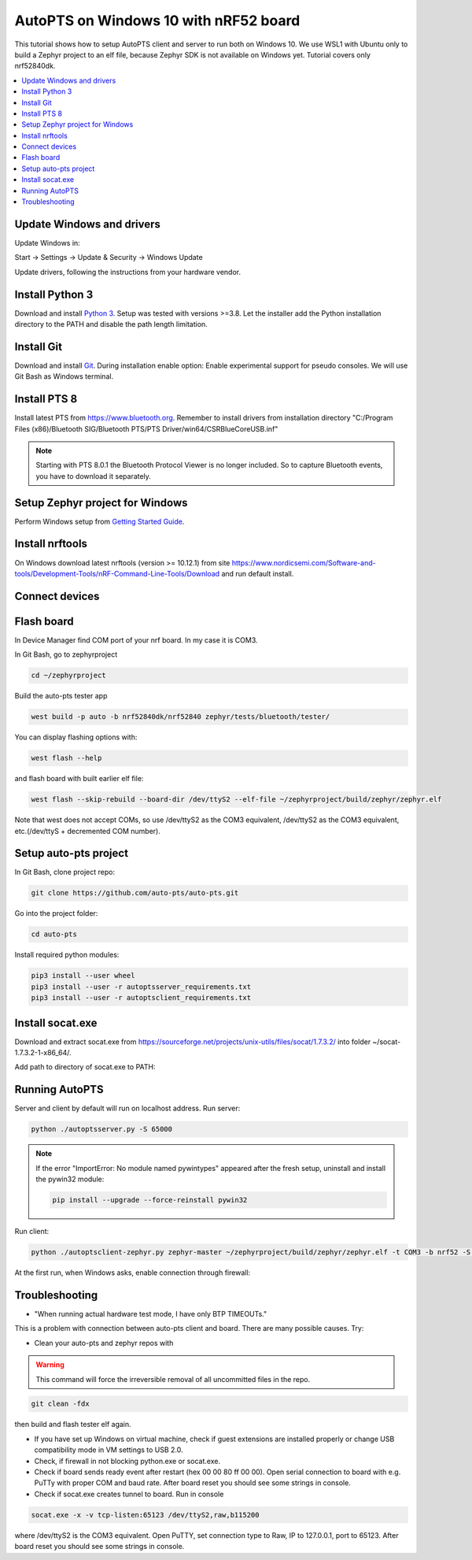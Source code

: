 .. _autopts-win10:

AutoPTS on Windows 10 with nRF52 board
#######################################

This tutorial shows how to setup AutoPTS client and server to run both on
Windows 10. We use WSL1 with Ubuntu only to build a Zephyr project to
an elf file, because Zephyr SDK is not available on Windows yet.
Tutorial covers only nrf52840dk.

.. contents::
    :local:
    :depth: 2

Update Windows and drivers
===========================

Update Windows in:

Start -> Settings -> Update & Security -> Windows Update

Update drivers, following the instructions from your hardware vendor.

Install Python 3
=================

Download and install `Python 3 <https://www.python.org/downloads/>`_.
Setup was tested with versions >=3.8. Let the installer add the Python
installation directory to the PATH and disable the path length limitation.

.. image:: install_python1.png
   :height: 300
   :width: 450
   :align: center

.. image:: install_python2.png
   :height: 300
   :width: 450
   :align: center

Install Git
============

Download and install `Git <https://git-scm.com/downloads>`_.
During installation enable option: Enable experimental support for pseudo
consoles. We will use Git Bash as Windows terminal.

.. image:: install_git.png
   :height: 350
   :width: 400
   :align: center

Install PTS 8
==============

Install latest PTS from https://www.bluetooth.org. Remember to install
drivers from installation directory
"C:/Program Files (x86)/Bluetooth SIG/Bluetooth PTS/PTS Driver/win64/CSRBlueCoreUSB.inf"

.. image:: install_pts_drivers.png
   :height: 250
   :width: 850
   :align: center

.. note::

    Starting with PTS 8.0.1 the Bluetooth Protocol Viewer is no longer included.
    So to capture Bluetooth events, you have to download it separately.

Setup Zephyr project for Windows
=================================

Perform Windows setup from `Getting Started Guide <https://docs.zephyrproject.org/latest/getting_started/index.html>`_.

Install nrftools
=================

On Windows download latest nrftools (version >= 10.12.1) from site
https://www.nordicsemi.com/Software-and-tools/Development-Tools/nRF-Command-Line-Tools/Download
and run default install.

.. image:: download_nrftools_windows.png
   :height: 350
   :width: 500
   :align: center

Connect devices
================

.. image:: devices_1.png
   :height: 400
   :width: 600
   :align: center

.. image:: devices_2.png
   :height: 700
   :width: 500
   :align: center

Flash board
============

In Device Manager find COM port of your nrf board. In my case it is COM3.

.. image:: device_manager.png
   :height: 400
   :width: 450
   :align: center

In Git Bash, go to zephyrproject

.. code-block::

    cd ~/zephyrproject

Build the auto-pts tester app

.. code-block::

    west build -p auto -b nrf52840dk/nrf52840 zephyr/tests/bluetooth/tester/

You can display flashing options with:

.. code-block::

    west flash --help

and flash board with built earlier elf file:

.. code-block::

    west flash --skip-rebuild --board-dir /dev/ttyS2 --elf-file ~/zephyrproject/build/zephyr/zephyr.elf

Note that west does not accept COMs, so use /dev/ttyS2 as the COM3 equivalent,
/dev/ttyS2 as the COM3 equivalent, etc.(/dev/ttyS + decremented COM number).

Setup auto-pts project
=======================

In Git Bash, clone project repo:

.. code-block::

    git clone https://github.com/auto-pts/auto-pts.git

Go into the project folder:

.. code-block::

    cd auto-pts

Install required python modules:

.. code-block::

   pip3 install --user wheel
   pip3 install --user -r autoptsserver_requirements.txt
   pip3 install --user -r autoptsclient_requirements.txt

Install socat.exe
==================

Download and extract socat.exe from https://sourceforge.net/projects/unix-utils/files/socat/1.7.3.2/
into folder ~/socat-1.7.3.2-1-x86_64/.

.. image:: download_socat.png
   :height: 400
   :width: 450
   :align: center

Add path to directory of socat.exe to PATH:

.. image:: add_socat_to_path.png
   :height: 400
   :width: 450
   :align: center

Running AutoPTS
================

Server and client by default will run on localhost address. Run server:

.. code-block::

    python ./autoptsserver.py -S 65000

.. image:: autoptsserver_run.png
   :height: 200
   :width: 800
   :align: center

.. note::

    If the error "ImportError: No module named pywintypes" appeared after the fresh setup,
    uninstall and install the pywin32 module:

    .. code-block::

        pip install --upgrade --force-reinstall pywin32

Run client:

.. code-block::

    python ./autoptsclient-zephyr.py zephyr-master ~/zephyrproject/build/zephyr/zephyr.elf -t COM3 -b nrf52 -S 65000 -C 65001

.. image:: autoptsclient_run.png
   :height: 200
   :width: 800
   :align: center

At the first run, when Windows asks, enable connection through firewall:

.. image:: allow_firewall.png
   :height: 450
   :width: 600
   :align: center

Troubleshooting
================

- "When running actual hardware test mode, I have only BTP TIMEOUTs."

This is a problem with connection between auto-pts client and board. There are many possible causes. Try:

- Clean your auto-pts and zephyr repos with

.. warning::

    This command will force the irreversible removal of all uncommitted files in the repo.

.. code-block::

    git clean -fdx

then build and flash tester elf again.

- If you have set up Windows on virtual machine, check if guest extensions are installed properly or change USB compatibility mode in VM settings to USB 2.0.

- Check, if firewall in not blocking python.exe or socat.exe.

- Check if board sends ready event after restart (hex 00 00 80 ff 00 00). Open serial connection to board with e.g. PuTTy with proper COM and baud rate. After board reset you should see some strings in console.

- Check if socat.exe creates tunnel to board. Run in console

.. code-block::

    socat.exe -x -v tcp-listen:65123 /dev/ttyS2,raw,b115200

where /dev/ttyS2 is the COM3 equivalent. Open PuTTY, set connection type to Raw, IP to 127.0.0.1, port to 65123. After board reset you should see some strings in console.
